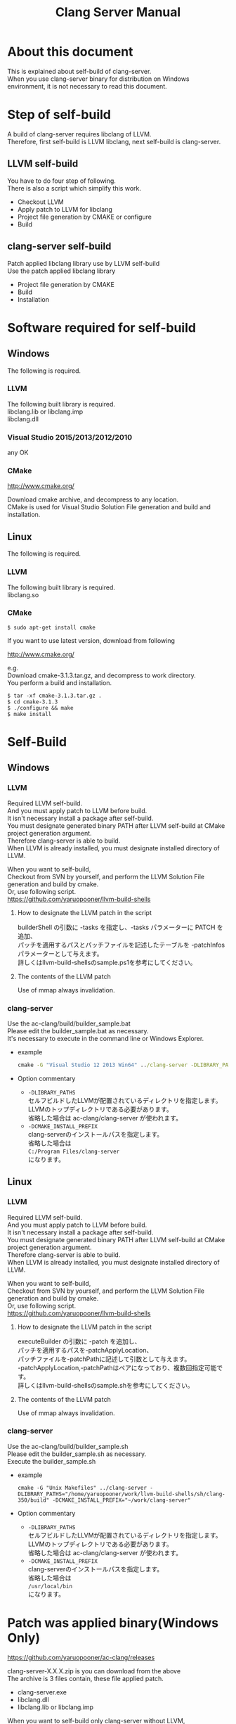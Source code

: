 # -*- mode: org ; coding: utf-8-unix -*-
# last updated : 2015/07/16.03:24:25


#+TITLE:     Clang Server Manual
#+AUTHOR:    yaruopooner
#+EMAIL:     [https://github.com/yaruopooner]
#+OPTIONS:   author:nil timestamp:t |:t \n:t ^:nil


* About this document
  This is explained about self-build of clang-server.
  When you use clang-server binary for distribution on Windows environment, it is not necessary to read this document.

* Step of self-build
  A build of clang-server requires libclang of LLVM.
  Therefore, first self-build is LLVM libclang, next self-build is clang-server.

** LLVM self-build
   You have to do four step of following.
   There is also a script which simplify this work.
   - Checkout LLVM
   - Apply patch to LLVM for libclang
   - Project file generation by CMAKE or configure
   - Build

** clang-server self-build
   Patch applied libclang library use by LLVM self-build
   Use the patch applied libclang library
   - Project file generation by CMAKE
   - Build
   - Installation

* Software required for self-build
** Windows
   The following is required.
*** LLVM
    The following built library is required.
    libclang.lib or libclang.imp
    libclang.dll

*** Visual Studio 2015/2013/2012/2010
    any OK

*** CMake
    http://www.cmake.org/

    Download cmake archive, and decompress to any location.
    CMake is used for Visual Studio Solution File generation and build and installation.

** Linux
   The following is required.
*** LLVM
    The following built library is required.
    libclang.so

*** CMake
    #+begin_src shell
    $ sudo apt-get install cmake
    #+end_src

    If you want to use latest version, download from following

    http://www.cmake.org/

    e.g.
    Download cmake-3.1.3.tar.gz, and decompress to work directory.
    You perform a build and installation.
    #+begin_src shell
    $ tar -xf cmake-3.1.3.tar.gz .
    $ cd cmake-3.1.3
    $ ./configure && make
    $ make install
    #+end_src

* Self-Build
** Windows
*** LLVM
    Required LLVM self-build.
    And you must apply patch to LLVM before build.
    It isn't necessary install a package after self-build.
    You must designate generated binary PATH after LLVM self-build at CMake project generation argument.
    Therefore clang-server is able to build.
    When LLVM is already installed, you must designate installed directory of LLVM.

    When you want to self-build,
    Checkout from SVN by yourself, and perform the LLVM Solution File generation and build by cmake.
    Or, use following script.
    https://github.com/yaruopooner/llvm-build-shells

**** How to designate the LLVM patch in the script
     builderShell の引数に -tasks を指定し、-tasks パラメーターに PATCH を追加、
     パッチを適用するパスとパッチファイルを記述したテーブルを -patchInfos パラメーターとして与えます。
     詳しくはllvm-build-shellsのsample.ps1を参考にしてください。

**** The contents of the LLVM patch
     Use of mmap always invalidation.

*** clang-server
    Use the ac-clang/build/builder_sample.bat
    Please edit the builder_sample.bat as necessary.
    It's necessary to execute in the command line or Windows Explorer.
    
    - example
      #+begin_src bat
      cmake -G "Visual Studio 12 2013 Win64" ../clang-server -DLIBRARY_PATHS="c:/cygwin-x86_64/tmp/llvm-build-shells/ps1/clang-360/build/msvc-64/" -DCMAKE_INSTALL_PREFIX="c:/cygwin-x86_64/usr/local/bin/"
      #+end_src

    - Option commentary
      - =-DLIBRARY_PATHS=
        セルフビルドしたLLVMが配置されているディレクトリを指定します。
        LLVMのトップディレクトリである必要があります。
        省略した場合は ac-clang/clang-server が使われます。
      - =-DCMAKE_INSTALL_PREFIX=
        clang-serverのインストールパスを指定します。
        省略した場合は
        =C:/Program Files/clang-server=
        になります。

** Linux
*** LLVM
    Required LLVM self-build.
    And you must apply patch to LLVM before build.
    It isn't necessary install a package after self-build.
    You must designate generated binary PATH after LLVM self-build at CMake project generation argument.
    Therefore clang-server is able to build.
    When LLVM is already installed, you must designate installed directory of LLVM.
    
    When you want to self-build,
    Checkout from SVN by yourself, and perform the LLVM Solution File generation and build by cmake.
    Or, use following script.
    https://github.com/yaruopooner/llvm-build-shells
    
**** How to designate the LLVM patch in the script
     executeBuilder の引数に -patch を追加し、
     パッチを適用するパスを-patchApplyLocation、
     パッチファイルを-patchPathに記述して引数として与えます。
     -patchApplyLocation,-patchPathはペアになっており、複数回指定可能です。
     詳しくはllvm-build-shellsのsample.shを参考にしてください。

**** The contents of the LLVM patch
     Use of mmap always invalidation.

*** clang-server
    Use the ac-clang/build/builder_sample.sh
    Please edit the builder_sample.sh as necessary.
    Execute the builder_sample.sh

    - example
      #+begin_src shell-script
      cmake -G "Unix Makefiles" ../clang-server -DLIBRARY_PATHS="/home/yaruopooner/work/llvm-build-shells/sh/clang-350/build" -DCMAKE_INSTALL_PREFIX="~/work/clang-server"
      #+end_src

    - Option commentary
      - =-DLIBRARY_PATHS=
        セルフビルドしたLLVMが配置されているディレクトリを指定します。
        LLVMのトップディレクトリである必要があります。
        省略した場合は ac-clang/clang-server が使われます。
      - =-DCMAKE_INSTALL_PREFIX=
        clang-serverのインストールパスを指定します。
        省略した場合は
        =/usr/local/bin=
        になります。

* Patch was applied binary(Windows Only)
  https://github.com/yaruopooner/ac-clang/releases

  clang-server-X.X.X.zip is you can download from the above
  The archive is 3 files contain, these file applied patch.
   - clang-server.exe
   - libclang.dll
   - libclang.lib or libclang.imp
   
   When you want to self-build only clang-server without LLVM,
   clang-server-X.X.X.zip decompress to ac-clang directory.
   Then, it will be placed in the following. 
   ac-clang/clang-server/binary/clang-server.exe
   ac-clang/clang-server/library/x86_64/release/libclang.dll
   ac-clang/clang-server/library/x86_64/release/libclang.lib

* パッチを適用せずLLVMオフィシャルのlibclangを使用する場合の制限事項
** 特定ファイルがロックされセーブできなくなる
   編集したヘッダファイルをセーブしようとすると "basic-save-buffer-2: Opening output file: invalid argument `HEADER-FILE-NAME`" となりセーブできない。
   必ず発生するわけではなく特定の条件を満たしたファイルサイズが16kBを越えるヘッダファイルで発生する。
   16kB以下のヘッダファイルではまったく発生しない。
   libclang の TranslationUnit(以下TU) の問題。
   libclang の TU がinclude対象のファイルをロックしている。
   ac-clang側で暫定対処パッチを施してあるので多少は緩和されているが完全に回避はできない。
   発生した場合はマニュアル対処する以外ない。

*** emacs側での対処方法
    include対象なので大抵は foo.cpp/foo.hpp という構成だとおもわれます。
    foo.hpp(modified)がセーブできない場合、大抵foo.cppが(modified)になっているのでfoo.cppをセーブしましょう。
    これによりfoo.hppはセーブ可能になるはずです。
    これでもセーブできない場合は、foo.cpp以外のソースでfoo.hppをインクルードしており(modified)になっているバッファがあるはずなので
    それもセーブしましょう。
    また、定義へのジャンプ機能で該当ソースがアクティブ化されている場合は、未編集バッファであってもアクティブ化されています。
    該当バッファを削除してみるか、そのバッファへスイッチして (ac-clang-deactivate) を実行してください。
    これ以外でも16kBを越えるヘッダを編集しようとした際に、そのファイルのcppはオープンしてもいないのにセーブできない場合、
    該当ヘッダファイルを何処か遠いモジュールでインクルードしている場合なども同様の症状になります。
    ライブラリモジュールやフレームワークなどを開発している場合は発生しやすいかもしれません。
    ※ライブラリ・フレームワークはアプリ側からよくincludeされるため。

*** 原因（実装上の問題説明、解決案求む）
    foo.cpp(modified)のとき foo.cppのセッションで
    TUが foo.cpp パース後もincludeされているファイルのロックを保持しつづけている。
    この状態で foo.hpp を編集してセーブしようとするとロックでエラーになる。
    ロックを解除するには、 foo.cpp のTUをリリースする。
    なので foo.cpp セーブ時にセッションは保持した状態で TU だけをリリースして、
    foo.cpp が再び modified になったときに TU を生成するように修正。
    これにより foo.cpp セーブ後であればincludeロックでが全解除されるので foo.hpp がセーブ可能になる。
    当然 foo.cpp 以外に foo.hpp をinclude しているソースでかつ、編集中のバッファがある場合は、
    それら全てを保存しないとロックでは解除されない。

    Windows環境において、
    このロックはI/Oのopen関数によるロックはではなくWindowsAPIのCreateFileMappingによるロックである。
    libclang FileManagerは16kB以上のファイルをメモリマップドファイルとしてアロケーションする。
    TUがリリースされるとUnmapViewOfFileによりメモリマップドファイルがリリースされるようになりファイルに対して書き込み可能になる。

    Linux環境においても発現する不具合はWindows環境と若干異なるものの mmap/munmapによる問題は発生する。
    foo.cppのTUを保持している状態でfoo.hppにおいてclass fooのメソッドを追加・削除し保存する。
    foo.hpp更新後にfoo.cppにおいてclass fooのメソッドを補間しようとするとTUがクラッシュする。
    libclangがSTDOUTに "libclang: crash detected in code completion" を出力する。
    clang-serverのプロセスは生きており、セッションを破棄して再生成すれば補間続行は可能。

** Miscellaneous
   上記の問題はlibclangにパッチを適用して改善している。
   
   パッチを適用したリリースバイナリのlibclang-x86_XX.(dll or so)を使用している場合は発生しない。
   パッチを適用していないLLVMセルフビルドおよび、LLVMオフィシャルバイナリを使用する場合にのみ問題が発生します。
   clang側の仕様バグなので現在LLVM bugzilla に報告済み。対応待ち中。
   http://llvm.org/bugs/show_bug.cgi?id=20880

* Patch commentary
** Patch
   Use the ac-clang/clang-server/patch/invalidate-mmap.patch
   #+begin_src shell-script
   cd llvm/
   svn patch ac-clang/clang-server/patch/invalidate-mmap.patch
   #+end_src

** The contents of the LLVM patch(invalidate-mmap.patch)
   Patch is applied so as not to use mmap.
   Apply to the following source code to 
   =clang-trunk/llvm/lib/Support/MemoryBuffer.cpp=

#+begin_src C++
   static error_code getOpenFileImpl(int FD, const char *Filename,
                                  OwningPtr<MemoryBuffer> &result,
                                  uint64_t FileSize, uint64_t MapSize,
                                  int64_t Offset, bool RequiresNullTerminator) {
#+end_src

   ↑の関数内で呼ばれる shouldUseMmap によりファイルに対するmmapの使用可否が判断される
#+begin_src C++
   static bool shouldUseMmap(int FD,
                          size_t FileSize,
                          size_t MapSize,
                          off_t Offset,
                          bool RequiresNullTerminator,
                          int PageSize) {
#+end_src
   この関数のresultが常時falseであればmmapは恒久的に使用されない。
   よってこの関数の先頭で
#+begin_src C++
   return false;
#+end_src
   とすればよい。
   以降のコードは#if 0 end するなりすればよい。

** LLVM3.5の追加仕様
   shouldUseMmap,getOpenFileImplに引数IsVolatileSizeが追加された。
   これはshouldUseMmapまで加工なしでパスされ、
   shouldUseMmap先頭において、
#+begin_src C++
   if (IsVolatileSize)
      return false;
#+end_src
   される。
   コメントがついていた
#+begin_src C++
   // mmap may leave the buffer without null terminator if the file size changed
   // by the time the last page is mapped in, so avoid it if the file size is
   // likely to change.
#+end_src

   mmapはファイルサイズが最後のページがマップされたされた時点で変更された場合はnull終端せずにバッファを残すので、ファイルサイズが変更される可能性がある場合は、それを回避することができる。

   とは言っているものの、想定されていない事態がいろいろあるようで仕様抜けの模様。 
   またバッファ確保系関数の上流で IsVolatileSize が指定されていなかったりコンストラクタのデフォルト値のまま運用されている箇所が何箇所か見受けられた。
   そういった箇所を自前で修正してみたところ従来よりマシになったものの、他にも問題があるようで想定通りにmmapを制御は出来なかった。
   LLVMのファイルシステム・メモリ周りの仕様を完全に把握していないと、ここら辺の修正は厳しいのかもしれない。
   よって現時点においては上記パッチ適用が一番無難なやり方となる。

